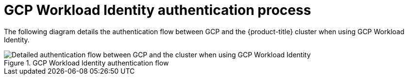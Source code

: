 // Module included in the following assemblies:
//
// * authentication/managing_cloud_provider_credentials/cco-short-term-creds.adoc

:_mod-docs-content-type: REFERENCE
[id="cco-short-term-creds-auth-flow-gcp_{context}"]
= GCP Workload Identity authentication process

The following diagram details the authentication flow between GCP and the {product-title} cluster when using GCP Workload Identity.

.GCP Workload Identity authentication flow
image::347_OpenShift_credentials_with_STS_updates_0623_GCP.png[Detailed authentication flow between GCP and the cluster when using GCP Workload Identity]